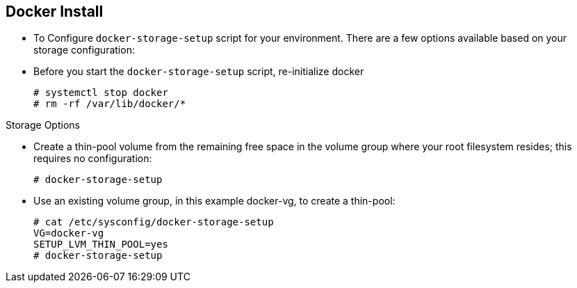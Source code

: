 == Docker Install
:noaudio:

* To Configure `docker-storage-setup` script for your environment. There are a
few options available based on your storage configuration:

* Before you start the `docker-storage-setup` script, re-initialize docker
+
----
# systemctl stop docker
# rm -rf /var/lib/docker/*
----

.Storage Options
* Create a thin-pool volume from the remaining free space in the volume group
where your root filesystem resides; this requires no configuration:
+
----
# docker-storage-setup
----

* Use an existing volume group, in this example docker-vg, to create a thin-pool:
+
----

# cat /etc/sysconfig/docker-storage-setup
VG=docker-vg
SETUP_LVM_THIN_POOL=yes
# docker-storage-setup
----

ifdef::showscript[]

=== Transcript

You must edit the */etc/sysconfig/docker-storage-setup* file to work as an
answer file for *docker-storage-setup*

endif::showscript[]


